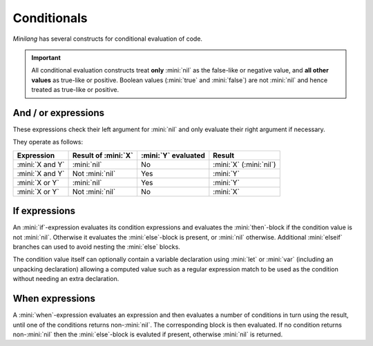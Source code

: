 Conditionals
============

*Minilang* has several constructs for conditional evaluation of code.

.. important::

   All conditional evaluation constructs treat **only** :mini:`nil` as the false-like or negative value, and **all other values** as true-like or positive. Boolean values (:mini:`true` and :mini:`false`) are not :mini:`nil` and hence treated as true-like or positive.

And / or expressions
--------------------

These expressions check their left argument for :mini:`nil` and only evaluate their right argument if necessary.

.. parser-rule-diagram:: expression ( 'and' | 'or' ) expression

They operate as follows:

.. list-table::
   :header-rows: 1

   * - Expression
     - Result of :mini:`X`
     - :mini:`Y` evaluated
     - Result

   * - :mini:`X and Y`
     - :mini:`nil`
     - No
     - :mini:`X` (:mini:`nil`)

   * - :mini:`X and Y`
     - Not :mini:`nil`
     - Yes
     - :mini:`Y`

   * - :mini:`X or Y`
     - :mini:`nil`
     - Yes
     - :mini:`Y`

   * - :mini:`X or Y`
     - Not :mini:`nil`
     - No
     - :mini:`X`

If expressions
--------------

An :mini:`if`-expression evaluates its condition expressions and evaluates the :mini:`then`-block if the condition value is not :mini:`nil`. Otherwise it evaluates the :mini:`else`-block is present, or :mini:`nil` otherwise. Additional :mini:`elseif` branches can used to avoid nesting the :mini:`else` blocks.

The condition value itself can optionally contain a variable declaration using :mini:`let` or :mini:`var` (including an unpacking declaration) allowing a computed value such as a regular expression match to be used as the condition without needing an extra declaration.

.. parser-rule-diagram:: 'if' ( ( 'var' | 'let' ) ( identifier | ( '(' ( identifier | '_' ) ( ',' ( identifier | '_' ) )* ')' ) ) ':=' )? expression 'then' block ( 'elseif' ( ( 'var' | 'let' ) ( identifier | ( '(' ( identifier | '_' ) ( ',' ( identifier | '_' ) )* ')' ) ) ':=' )? expression 'then' block )* ( 'else' block )? 'end'

When expressions
----------------

A :mini:`when`-expression evaluates an expression and then evaluates a number of conditions in turn using the result, until one of the conditions returns non-:mini:`nil`. The corresponding block is then evaluated. If no condition returns non-:mini:`nil` then the :mini:`else`-block is evaluted if present, otherwise :mini:`nil` is returned.

.. parser-rule-diagram:: 'when' expression ( ( 'is' ( 'nil' | ( 'in' | operator )? expression ) ( ',' ( 'nil' | ( 'in' | operator )? expression ) )* ) 'do' block )+ ( 'else' block )? 'end'


